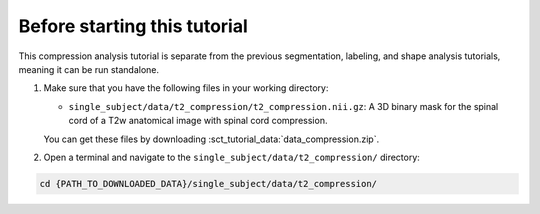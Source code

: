 Before starting this tutorial
#############################

This compression analysis tutorial is separate from the previous segmentation, labeling, and shape analysis tutorials, meaning it can be run standalone.

#. Make sure that you have the following files in your working directory:

   * ``single_subject/data/t2_compression/t2_compression.nii.gz``: A 3D binary mask for the spinal cord of a T2w anatomical image with spinal cord compression.

   You can get these files by downloading :sct_tutorial_data:`data_compression.zip`.

#. Open a terminal and navigate to the ``single_subject/data/t2_compression/`` directory:

.. code:: sh

   cd {PATH_TO_DOWNLOADED_DATA}/single_subject/data/t2_compression/